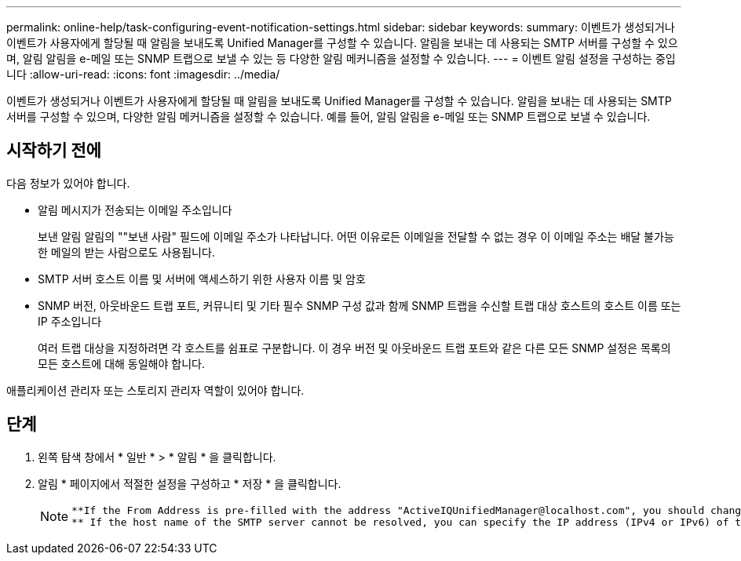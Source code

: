 ---
permalink: online-help/task-configuring-event-notification-settings.html 
sidebar: sidebar 
keywords:  
summary: 이벤트가 생성되거나 이벤트가 사용자에게 할당될 때 알림을 보내도록 Unified Manager를 구성할 수 있습니다. 알림을 보내는 데 사용되는 SMTP 서버를 구성할 수 있으며, 알림 알림을 e-메일 또는 SNMP 트랩으로 보낼 수 있는 등 다양한 알림 메커니즘을 설정할 수 있습니다. 
---
= 이벤트 알림 설정을 구성하는 중입니다
:allow-uri-read: 
:icons: font
:imagesdir: ../media/


[role="lead"]
이벤트가 생성되거나 이벤트가 사용자에게 할당될 때 알림을 보내도록 Unified Manager를 구성할 수 있습니다. 알림을 보내는 데 사용되는 SMTP 서버를 구성할 수 있으며, 다양한 알림 메커니즘을 설정할 수 있습니다. 예를 들어, 알림 알림을 e-메일 또는 SNMP 트랩으로 보낼 수 있습니다.



== 시작하기 전에

다음 정보가 있어야 합니다.

* 알림 메시지가 전송되는 이메일 주소입니다
+
보낸 알림 알림의 ""보낸 사람" 필드에 이메일 주소가 나타납니다. 어떤 이유로든 이메일을 전달할 수 없는 경우 이 이메일 주소는 배달 불가능한 메일의 받는 사람으로도 사용됩니다.

* SMTP 서버 호스트 이름 및 서버에 액세스하기 위한 사용자 이름 및 암호
* SNMP 버전, 아웃바운드 트랩 포트, 커뮤니티 및 기타 필수 SNMP 구성 값과 함께 SNMP 트랩을 수신할 트랩 대상 호스트의 호스트 이름 또는 IP 주소입니다
+
여러 트랩 대상을 지정하려면 각 호스트를 쉼표로 구분합니다. 이 경우 버전 및 아웃바운드 트랩 포트와 같은 다른 모든 SNMP 설정은 목록의 모든 호스트에 대해 동일해야 합니다.



애플리케이션 관리자 또는 스토리지 관리자 역할이 있어야 합니다.



== 단계

. 왼쪽 탐색 창에서 * 일반 * > * 알림 * 을 클릭합니다.
. 알림 * 페이지에서 적절한 설정을 구성하고 * 저장 * 을 클릭합니다.
+
[NOTE]
====
....
**If the From Address is pre-filled with the address "ActiveIQUnifiedManager@localhost.com", you should change it to a real, working email address to make sure that all email notifications are delivered successfully.
** If the host name of the SMTP server cannot be resolved, you can specify the IP address (IPv4 or IPv6) of the SMTP server instead of the host name.
....
====

